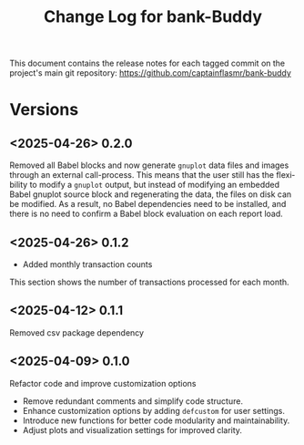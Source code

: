#+title: Change Log for bank-Buddy
#+author: James Dyer
#+email: captainflasmr@gmail.com
#+language: en
#+options: ':t toc:nil author:nil email:nil num:nil title:nil
#+todo: TODO DOING | DONE
#+startup: showall

This document contains the release notes for each tagged commit on the
project's main git repository: [[https://github.com/captainflasmr/bank-buddy]]

* Versions

** <2025-04-26> 0.2.0

Removed all Babel blocks and now generate =gnuplot= data files and images through an external call-process. This means that the user still has the flexibility to modify a =gnuplot= output, but instead of modifying an embedded Babel gnuplot source block and regenerating the data, the files on disk can be modified. As a result, no Babel dependencies need to be installed, and there is no need to confirm a Babel block evaluation on each report load.

** <2025-04-26> 0.1.2

- Added monthly transaction counts

This section shows the number of transactions processed for each month.

** <2025-04-12> 0.1.1

Removed csv package dependency

** <2025-04-09> 0.1.0

Refactor code and improve customization options

- Remove redundant comments and simplify code structure.
- Enhance customization options by adding =defcustom= for user settings.
- Introduce new functions for better code modularity and maintainability.
- Adjust plots and visualization settings for improved clarity.
  
